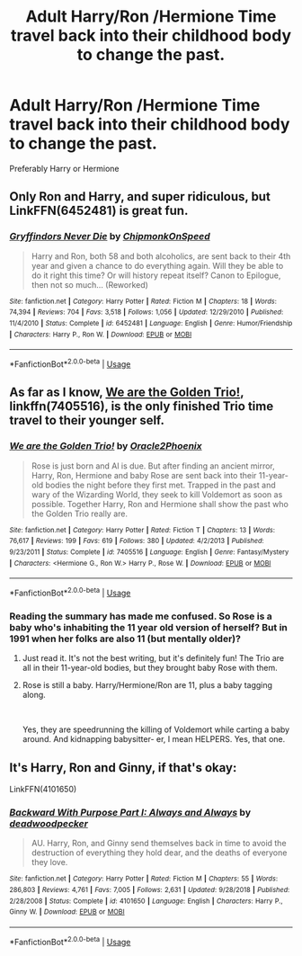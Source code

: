 #+TITLE: Adult Harry/Ron /Hermione Time travel back into their childhood body to change the past.

* Adult Harry/Ron /Hermione Time travel back into their childhood body to change the past.
:PROPERTIES:
:Author: pygmypuffonacid
:Score: 3
:DateUnix: 1576098333.0
:DateShort: 2019-Dec-12
:END:
Preferably Harry or Hermione


** Only Ron and Harry, and super ridiculous, but LinkFFN(6452481) is great fun.
:PROPERTIES:
:Author: GrandpaSexface
:Score: 7
:DateUnix: 1576106796.0
:DateShort: 2019-Dec-12
:END:

*** [[https://www.fanfiction.net/s/6452481/1/][*/Gryffindors Never Die/*]] by [[https://www.fanfiction.net/u/1004602/ChipmonkOnSpeed][/ChipmonkOnSpeed/]]

#+begin_quote
  Harry and Ron, both 58 and both alcoholics, are sent back to their 4th year and given a chance to do everything again. Will they be able to do it right this time? Or will history repeat itself? Canon to Epilogue, then not so much... (Reworked)
#+end_quote

^{/Site/:} ^{fanfiction.net} ^{*|*} ^{/Category/:} ^{Harry} ^{Potter} ^{*|*} ^{/Rated/:} ^{Fiction} ^{M} ^{*|*} ^{/Chapters/:} ^{18} ^{*|*} ^{/Words/:} ^{74,394} ^{*|*} ^{/Reviews/:} ^{704} ^{*|*} ^{/Favs/:} ^{3,518} ^{*|*} ^{/Follows/:} ^{1,056} ^{*|*} ^{/Updated/:} ^{12/29/2010} ^{*|*} ^{/Published/:} ^{11/4/2010} ^{*|*} ^{/Status/:} ^{Complete} ^{*|*} ^{/id/:} ^{6452481} ^{*|*} ^{/Language/:} ^{English} ^{*|*} ^{/Genre/:} ^{Humor/Friendship} ^{*|*} ^{/Characters/:} ^{Harry} ^{P.,} ^{Ron} ^{W.} ^{*|*} ^{/Download/:} ^{[[http://www.ff2ebook.com/old/ffn-bot/index.php?id=6452481&source=ff&filetype=epub][EPUB]]} ^{or} ^{[[http://www.ff2ebook.com/old/ffn-bot/index.php?id=6452481&source=ff&filetype=mobi][MOBI]]}

--------------

*FanfictionBot*^{2.0.0-beta} | [[https://github.com/tusing/reddit-ffn-bot/wiki/Usage][Usage]]
:PROPERTIES:
:Author: FanfictionBot
:Score: 3
:DateUnix: 1576106812.0
:DateShort: 2019-Dec-12
:END:


** As far as I know, [[https://www.fanfiction.net/s/7405516/1/][We are the Golden Trio!]], linkffn(7405516), is the only finished Trio time travel to their younger self.
:PROPERTIES:
:Author: InquisitorCOC
:Score: 4
:DateUnix: 1576099243.0
:DateShort: 2019-Dec-12
:END:

*** [[https://www.fanfiction.net/s/7405516/1/][*/We are the Golden Trio!/*]] by [[https://www.fanfiction.net/u/2711015/Oracle2Phoenix][/Oracle2Phoenix/]]

#+begin_quote
  Rose is just born and Al is due. But after finding an ancient mirror, Harry, Ron, Hermione and baby Rose are sent back into their 11-year-old bodies the night before they first met. Trapped in the past and wary of the Wizarding World, they seek to kill Voldemort as soon as possible. Together Harry, Ron and Hermione shall show the past who the Golden Trio really are.
#+end_quote

^{/Site/:} ^{fanfiction.net} ^{*|*} ^{/Category/:} ^{Harry} ^{Potter} ^{*|*} ^{/Rated/:} ^{Fiction} ^{T} ^{*|*} ^{/Chapters/:} ^{13} ^{*|*} ^{/Words/:} ^{76,617} ^{*|*} ^{/Reviews/:} ^{199} ^{*|*} ^{/Favs/:} ^{619} ^{*|*} ^{/Follows/:} ^{380} ^{*|*} ^{/Updated/:} ^{4/2/2013} ^{*|*} ^{/Published/:} ^{9/23/2011} ^{*|*} ^{/Status/:} ^{Complete} ^{*|*} ^{/id/:} ^{7405516} ^{*|*} ^{/Language/:} ^{English} ^{*|*} ^{/Genre/:} ^{Fantasy/Mystery} ^{*|*} ^{/Characters/:} ^{<Hermione} ^{G.,} ^{Ron} ^{W.>} ^{Harry} ^{P.,} ^{Rose} ^{W.} ^{*|*} ^{/Download/:} ^{[[http://www.ff2ebook.com/old/ffn-bot/index.php?id=7405516&source=ff&filetype=epub][EPUB]]} ^{or} ^{[[http://www.ff2ebook.com/old/ffn-bot/index.php?id=7405516&source=ff&filetype=mobi][MOBI]]}

--------------

*FanfictionBot*^{2.0.0-beta} | [[https://github.com/tusing/reddit-ffn-bot/wiki/Usage][Usage]]
:PROPERTIES:
:Author: FanfictionBot
:Score: 3
:DateUnix: 1576099257.0
:DateShort: 2019-Dec-12
:END:


*** Reading the summary has made me confused. So Rose is a baby who's inhabiting the 11 year old version of herself? But in 1991 when her folks are also 11 (but mentally older)?
:PROPERTIES:
:Author: Efficient_Assistant
:Score: 1
:DateUnix: 1576106348.0
:DateShort: 2019-Dec-12
:END:

**** Just read it. It's not the best writing, but it's definitely fun! The Trio are all in their 11-year-old bodies, but they brought baby Rose with them.
:PROPERTIES:
:Author: RavenclawRachel
:Score: 2
:DateUnix: 1576116953.0
:DateShort: 2019-Dec-12
:END:


**** Rose is still a baby. Harry/Hermione/Ron are 11, plus a baby tagging along.

​

Yes, they are speedrunning the killing of Voldemort while carting a baby around. And kidnapping babysitter- er, I mean HELPERS. Yes, that one.
:PROPERTIES:
:Author: Nyanmaru_San
:Score: 1
:DateUnix: 1576296964.0
:DateShort: 2019-Dec-14
:END:


** It's Harry, Ron and Ginny, if that's okay:

LinkFFN(4101650)
:PROPERTIES:
:Author: SnarkyAndProud
:Score: 2
:DateUnix: 1576117691.0
:DateShort: 2019-Dec-12
:END:

*** [[https://www.fanfiction.net/s/4101650/1/][*/Backward With Purpose Part I: Always and Always/*]] by [[https://www.fanfiction.net/u/386600/deadwoodpecker][/deadwoodpecker/]]

#+begin_quote
  AU. Harry, Ron, and Ginny send themselves back in time to avoid the destruction of everything they hold dear, and the deaths of everyone they love.
#+end_quote

^{/Site/:} ^{fanfiction.net} ^{*|*} ^{/Category/:} ^{Harry} ^{Potter} ^{*|*} ^{/Rated/:} ^{Fiction} ^{M} ^{*|*} ^{/Chapters/:} ^{55} ^{*|*} ^{/Words/:} ^{286,803} ^{*|*} ^{/Reviews/:} ^{4,761} ^{*|*} ^{/Favs/:} ^{7,005} ^{*|*} ^{/Follows/:} ^{2,631} ^{*|*} ^{/Updated/:} ^{9/28/2018} ^{*|*} ^{/Published/:} ^{2/28/2008} ^{*|*} ^{/Status/:} ^{Complete} ^{*|*} ^{/id/:} ^{4101650} ^{*|*} ^{/Language/:} ^{English} ^{*|*} ^{/Characters/:} ^{Harry} ^{P.,} ^{Ginny} ^{W.} ^{*|*} ^{/Download/:} ^{[[http://www.ff2ebook.com/old/ffn-bot/index.php?id=4101650&source=ff&filetype=epub][EPUB]]} ^{or} ^{[[http://www.ff2ebook.com/old/ffn-bot/index.php?id=4101650&source=ff&filetype=mobi][MOBI]]}

--------------

*FanfictionBot*^{2.0.0-beta} | [[https://github.com/tusing/reddit-ffn-bot/wiki/Usage][Usage]]
:PROPERTIES:
:Author: FanfictionBot
:Score: 1
:DateUnix: 1576117703.0
:DateShort: 2019-Dec-12
:END:
